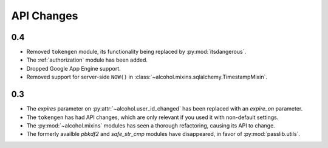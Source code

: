 API Changes
===========


0.4
---
* Removed ``tokengen`` module, its functionality being replaced
  by :py:mod:`itsdangerous`.
* The :ref:`authorization` module has been added.
* Dropped Google App Engine support.
* Removed support for server-side ``NOW()`` in
  :class:`~alcohol.mixins.sqlalchemy.TimestampMixin`.


0.3
---
* The `expires` parameter on :py:attr:`~alcohol.user_id_changed` has been
  replaced with an `expire_on` parameter.
* The ``tokengen`` has had API changes, which are only
  relevant if you used it with non-default settings.
* The :py:mod:`~alcohol.mixins` modules has seen a thorough refactoring,
  causing its API to change.
* The formerly availble `pbkdf2` and `safe_str_cmp` modules have disappeared,
  in favor of :py:mod:`passlib.utils`.

